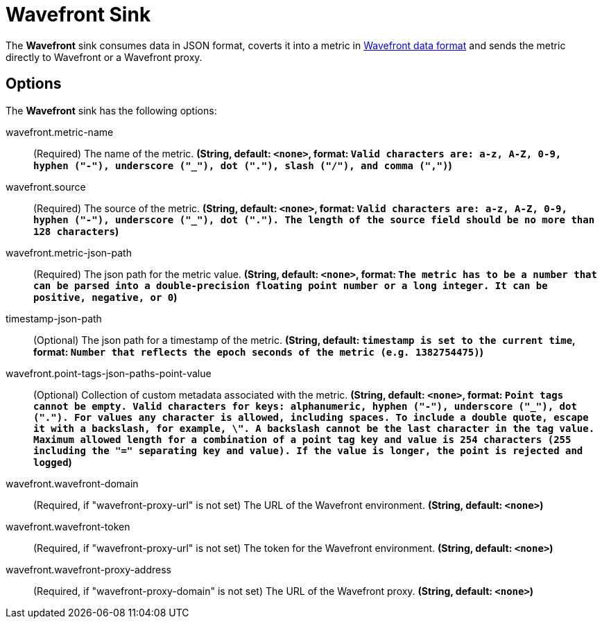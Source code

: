 //tag::ref-doc[]
= Wavefront Sink

The *Wavefront* sink consumes data in JSON format, coverts it into a metric in
https://docs.wavefront.com/wavefront_data_format.html[Wavefront data format] and sends the metric directly to Wavefront
or a Wavefront proxy.

== Options

The *Wavefront* $$sink$$ has the following options:

//tag::configuration-properties[]
$$wavefront.metric-name$$:: $$(Required) The name of the metric.$$ *($$String$$, default: `<none>`,
format: `Valid characters are: a-z, A-Z, 0-9, hyphen ("-"), underscore ("_"), dot ("."), slash ("/"), and comma (",")`)*
$$wavefront.source$$:: $$(Required) The source of the metric.$$ *($$String$$, default: `<none>`,
format: `Valid characters are: a-z, A-Z, 0-9, hyphen ("-"), underscore ("_"), dot ("."). The length of the source field
should be no more than 128 characters`)*
$$wavefront.metric-json-path$$:: $$(Required) The json path for the metric value.$$ *($$String$$, default: `<none>`,
format: `The metric has to be a number that can be parsed into a double-precision floating point number or a long integer.
It can be positive, negative, or 0`)*
$$timestamp-json-path$$:: $$(Optional) The json path for a timestamp of the metric.$$ *($$String$$, default: `timestamp is set to the current time`,
format: `Number that reflects the epoch seconds of the metric (e.g. 1382754475)`)*
$$wavefront.point-tags-json-paths-point-value$$:: $$(Optional) Collection of custom metadata associated with the metric.$$ *($$String$$, default: `<none>`,
format: `Point tags cannot be empty. Valid characters for keys: alphanumeric, hyphen ("-"), underscore ("_"), dot (".").
For values any character is allowed, including spaces. To include a double quote, escape it with a backslash, for
example, \". A backslash cannot be the last character in the tag value. Maximum allowed length for a combination of a
point tag key and value is 254 characters (255 including the "=" separating key and value). If the value is longer,
the point is rejected and logged`)*
$$wavefront.wavefront-domain$$:: $$(Required, if "wavefront-proxy-url" is not set) The URL of the Wavefront
environment.$$ *($$String$$, default: `<none>`)*
$$wavefront.wavefront-token$$:: $$(Required, if "wavefront-proxy-url" is not set) The token for the Wavefront
environment.$$ *($$String$$, default: `<none>`)*
$$wavefront.wavefront-proxy-address$$:: $$(Required, if "wavefront-proxy-domain" is not set) The URL of the Wavefront
proxy.$$ *($$String$$, default: `<none>`)*

//end::configuration-properties[]

//end::ref-doc[]

